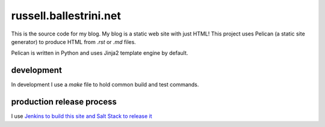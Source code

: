 russell.ballestrini.net
#######################

This is the source code for my blog. My blog is a static web site with just HTML!
This project uses Pelican (a static site generator) to produce HTML from `.rst` or `.md` files.

Pelican is written in Python and uses Jinja2 template engine by default.

development
===============================

In development I use a `make` file to hold common build and test commands.




production release process
===============================

I use `Jenkins to build this site and Salt Stack to release it <http://russell.ballestrini.net/securely-publish-jenkins-build-artifacts-on-salt-master/>`_



